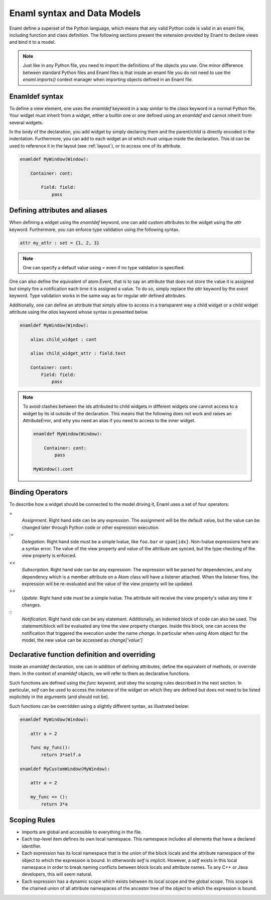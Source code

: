 .. _syntax:

============================
Enaml syntax and Data Models
============================


Enaml define a superset of the Python language, which means that any valid
Python code is valid in an enaml file, including function and class definition.
The following sections present the extension provided by Enaml to declare views
and bind it to a model.

.. note::

    Just like in any Python file, you need to import the definitions of the
    objects you use. One minor difference between standard Python files and
    Enaml files is that inside an enaml file you do not need to use the
    `enaml.imports()` context manager when importing objects defined in an
    Enaml file.

Enamldef syntax
---------------

To define a view element, one uses the `enamldef` keyword in a way similar to
the `class` keyword in a normal Python file. Your widget must inherit from
a widget, either a builtin one or one defined using an `enamldef` and cannot
inherit from several widgets.

In the body of the declaration, you add widget by simply declaring them and
the parent/child is directly encoded in the indentation. Furthermore, you can
add to each widget an id which must unique inside the declaration. This id
can be used to reference it in the layout (see :ref:`layout`), or to access
one of its attribute.

.. code-block:: enaml

    enamldef MyWindow(Window):

        Container: cont:

            Field: field:
                pass


Defining attributes and aliases
-------------------------------

When defining a widget using the `enamldef` keyword, one can add custom
attributes to the widget using the `attr` keyword. Furthermore, you can enforce
type validation using the following syntax.

.. code-block:: enaml

    attr my_attr : set = {1, 2, 3}

.. note::

    One can specify a default value using `=` even if no type validation is
    specified.

One can also define the equivalent of atom.Event, that is to say an attribute
that does not store the value it is assigned but simply fire a notification
each time it is assigned a value. To do so, simply replace the `attr` keyword
by the `event` keyword. Type validation works in the same way as for regular
`attr` defined attributes.

Additionally, one can define an attribute that simply allow to access in a
transparent way a child widget or a child widget attribute using the `alias`
keyword whose syntax is presented below.

.. code-block:: enaml

    enamldef MyWindow(Window):

        alias child_widget : cont

        alias child_widget_attr : field.text

        Container: cont:
            Field: field:
                pass

.. note::

    To avoid clashes between the ids attributed to child widgets in different
    widgets one cannot access to a widget by its id outside of the declaration.
    This means that the following does not work and raises an `AttributeError`,
    and why you need an alias if you need to access to the inner widget.

    .. code-block:: enaml

        enamldef MyWindow(Window):

            Container: cont:
                pass

        MyWindow().cont


Binding Operators
-----------------

To describe how a widget should be connected to the model driving it, Enaml
uses a set of four operators:


`=`
    *Assignment*. Right hand side can be any expression. The assignment will be
    the default value, but the value can be changed later through Python code
    or other expression execution.

`:=`
    *Delegation*. Right hand side must be a simple lvalue, like ``foo.bar`` or
    ``spam[idx]``. Non-lvalue expressions here are a syntax error. The
    value of the view property and value of the attribute are synced,
    but the type checking of the view property is enforced.

`<<`
    *Subscription*. Right hand side can be any expression. The expression will
    be parsed for dependencies, and any dependency which is a member attribute
    on a Atom class will have a listener attached. When the listener fires,
    the expression will be re-evaluated and the value of the view property
    will be updated.

`>>`
    *Update*. Right hand side must be a simple lvalue. The attribute will
    receive the view property's value any time it changes.

`::`
    *Notification*. Right hand side can be any statement. Additionally, an
    indented block of code can also be used. The statement/block will be
    evaluated any time the view property changes. Inside this block, one can
    access the notification that triggered the execution under the name
    `change`. In  particular when using Atom object for the model, the new
    value can be accessed as `change['value']`


Declarative function definition and overriding
----------------------------------------------

Inside an `enamldef` declaration, one can in addition of defining attributes,
define the equivalent of methods, or override them. In the context of
`enamldef` objects, we will refer to them as declarative functions.

Such functions are defined using the `func` keyword, and obey the scoping rules
described in the next section. In particular, `self` can be used to access the
instance of the widget on which they are defined but does not need to be listed
explicitely in the arguments (and should not be).

Such functions can be overridden using a slightly different syntax, as
illustrated below:

.. code-block:: enaml

    enamldef MyWindow(Window):

        attr a = 2

        func my_func():
            return 3*self.a

    enamldef MyCustomWindow(MyWindow):

        attr a = 2

        my_func => ():
            return 3*a


Scoping Rules
-------------

- Imports are global and accessible to everything in the file.
- Each top-level item defines its own local namespace. This namespace
  includes all elements that have a declared identifier.
- Each expression has its local namespace that is the union of the block
  locals and the attribute namespace of the object to which the expression
  is bound. In otherwords `self` is implicit. However, a `self` exists in
  this local namespace in order to break naming conflicts between block
  locals and attribute names. To any C++ or Java developers, this will seem
  natural.
- Each expression has a dynamic scope which exists between its local scope
  and the global scope. This scope is the chained union of all attribute
  namespaces of the ancestor tree of the object to which the expression
  is bound.

